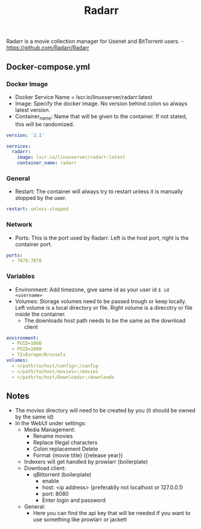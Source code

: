#+title: Radarr
#+property: header-args :tangle docker-compose.yml

Radarr is a movie collection manager for Usenet and BitTorrent users. - <https://github.com/Radarr/Radarr>

** Docker-compose.yml
*** Docker Image

- Docker Service Name = lscr.io/linuxserver/radarr:latest
- Image: Specify the docker image. No version behind colon so always latest version.
- Container_name: Name that will be given to the container. If not stated, this will be randomized.

#+begin_src yaml
version: '2.1'

services:
  radarr:
    image: lscr.io/linuxserver/radarr:latest
    container_name: radarr
#+end_src

*** General

- Restart: The container will always try to restart unless it is manually stopped by the user.

#+begin_src yaml
    restart: unless-stopped
#+end_src

*** Network

- Ports: This is the port used by Radarr. Left is the host port, right is the container port.

#+begin_src yaml
    ports:
      - 7878:7878
#+end_src

*** Variables

- Environment: Add timezone, give same id as your user id ~$ id <username>~
- Volumes: Storage volumes need to be passed trough or keep locally. Left volume is a local directory or file. Right volume is a direcotry or file inside the container.
  - The downloads host path needs to be the same as the download client

#+begin_src yaml
    environment:
      - PUID=1000
      - PGID=1000
      - TZ=Europe/Brussels
    volumes:
      - </path/to/host/config>:/config
      - </path/to/host/movies>:/movies
      - </path/to/host/Downloads>:/downloads
#+end_src

** Notes
- The movies directory will need to be created by you (it should be owned by the same id)
- In the WebUI under settings:
  - Media Management:
    - Rename movies
    - Replace Illegal characters
    - Colon replacement Delete
    - Format {movie title} ({release year})
  - Indexers will get handled by prowlarr (boilerplate)
  - Download client:
    - qBittorrent (boilerplate)
      - enable
      - host: <ip address> (preferablly not localhost or 127.0.0.1)
      - port: 8080
      - Enter login and password
  - General:
    - Here you can find the api key that will be needed if you want to use something like prowlarr or jackett
